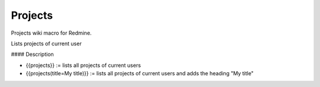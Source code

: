Projects
--------

Projects wiki macro for Redmine.

Lists projects of current user

#### Description

* {{projects}} := lists all projects of current users
* {{projects(title=My title)}} := lists all projects of current users and adds the heading "My title"
